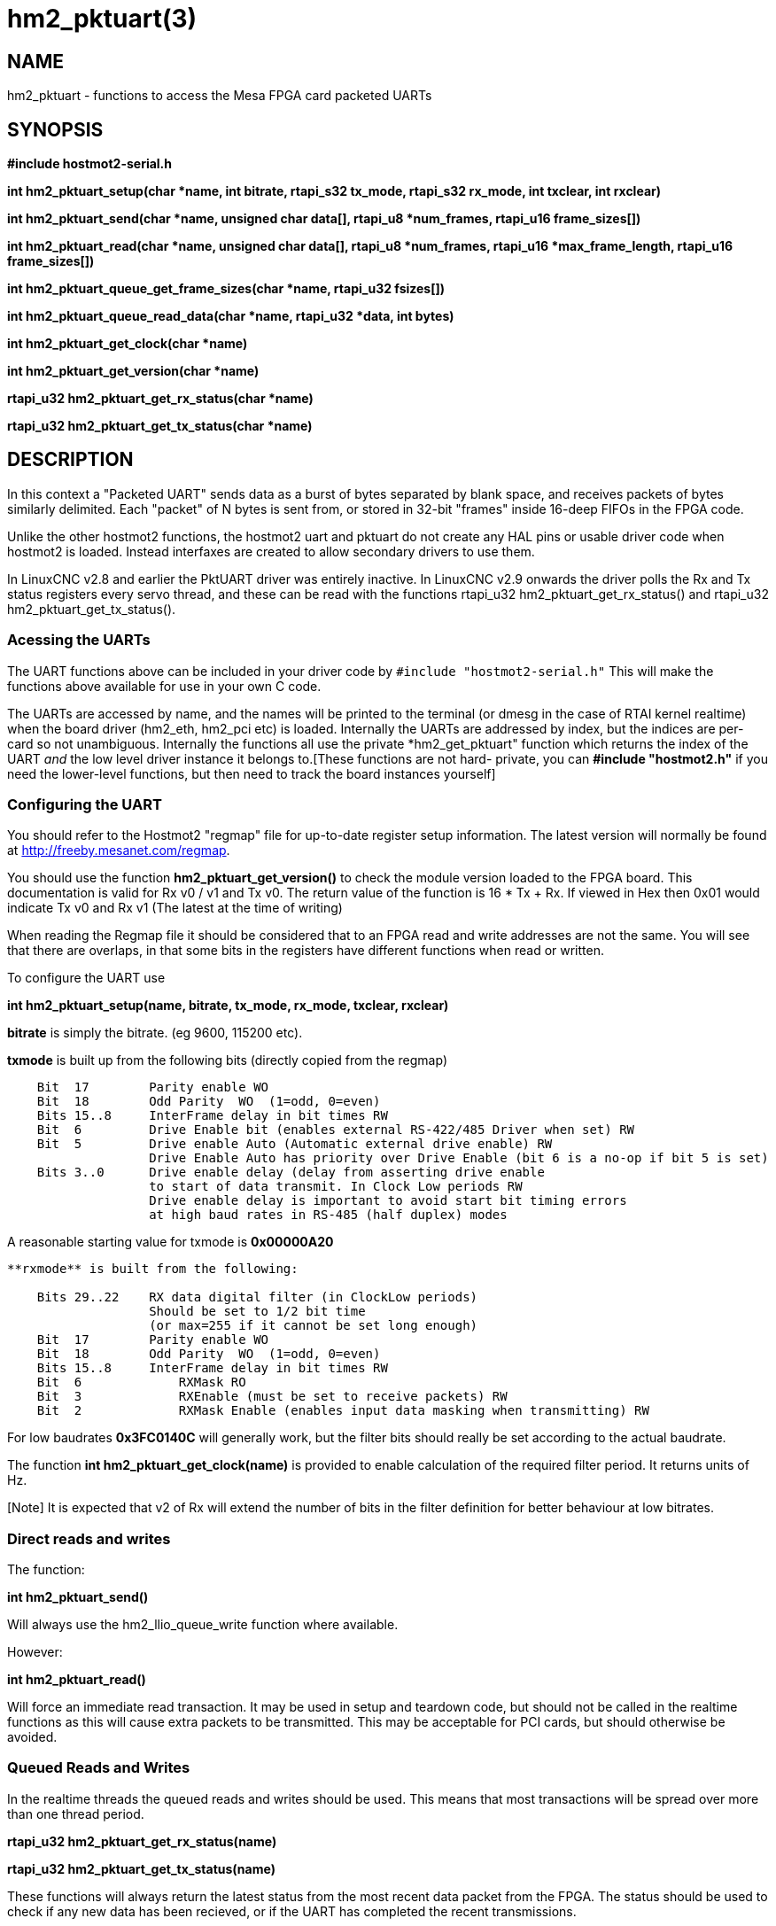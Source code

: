 = hm2_pktuart(3)


== NAME

hm2_pktuart - functions to access the Mesa FPGA card packeted UARTs

== SYNOPSIS

*#include hostmot2-serial.h*


*int hm2_pktuart_setup(char *name, int bitrate, rtapi_s32 tx_mode, rtapi_s32 rx_mode, int txclear, int rxclear)*

*int hm2_pktuart_send(char *name,  unsigned char data[], rtapi_u8 *num_frames, rtapi_u16 frame_sizes[])*

*int hm2_pktuart_read(char *name, unsigned char data[],  rtapi_u8 *num_frames, rtapi_u16 *max_frame_length, rtapi_u16 frame_sizes[])*

*int hm2_pktuart_queue_get_frame_sizes(char *name, rtapi_u32 fsizes[])*

*int hm2_pktuart_queue_read_data(char *name, rtapi_u32 *data, int bytes)*

*int hm2_pktuart_get_clock(char *name)*

*int hm2_pktuart_get_version(char *name)*

*rtapi_u32 hm2_pktuart_get_rx_status(char *name)*

*rtapi_u32 hm2_pktuart_get_tx_status(char *name)*


== DESCRIPTION

In this context a "Packeted UART" sends data as a burst of bytes
separated by blank space, and receives packets of bytes similarly
delimited. Each "packet" of N bytes is sent from, or stored in 32-bit
"frames" inside 16-deep FIFOs in the FPGA code.

Unlike the other hostmot2 functions, the hostmot2 uart and pktuart do not
create any HAL pins or usable driver code when hostmot2 is loaded.
Instead interfaxes are created to allow secondary drivers to use them.

In LinuxCNC v2.8 and earlier the PktUART driver was entirely inactive.
In LinuxCNC v2.9 onwards the driver polls the Rx and Tx status registers
every servo thread, and these can be read with the functions
rtapi_u32 hm2_pktuart_get_rx_status() and
rtapi_u32 hm2_pktuart_get_tx_status().

=== Acessing the UARTs ===

The UART functions above can be included in your driver code by
``#include "hostmot2-serial.h"``
This will make the functions above available for use in your own C code.

The UARTs are accessed by name, and the names will be printed to the
terminal (or dmesg in the case of RTAI kernel realtime) when the board
driver (hm2_eth, hm2_pci etc) is loaded.
Internally the UARTs are addressed by index, but the indices are per-card
so not unambiguous. Internally the functions all use the private
*hm2_get_pktuart" function which returns the index of the UART _and_ the
low level driver instance it belongs to.[These functions are not hard-
private, you can **#include "hostmot2.h"** if you need the lower-level
functions, but then need to track the board instances yourself]

=== Configuring the UART ===

You should refer to the Hostmot2 "regmap" file for up-to-date register
setup information. The latest version will normally be found at
http://freeby.mesanet.com/regmap.

You should use the function **hm2_pktuart_get_version()** to
check the module version loaded to the FPGA board. This documentation
is valid for Rx v0 / v1 and Tx v0. The return value of the function is
16 * Tx + Rx. If viewed in Hex then 0x01 would indicate Tx v0 and Rx v1
(The latest at the time of writing)

When reading the Regmap file it should be considered that to an FPGA
read and write addresses are not the same. You will see that there are
overlaps, in that some bits in the registers have different functions
when read or written.

To configure the UART use

*int hm2_pktuart_setup(name, bitrate, tx_mode, rx_mode, txclear, rxclear)*

**bitrate** is simply the bitrate. (eg 9600, 115200 etc).

**txmode** is built up from the following bits (directly copied from the
regmap)

----
    Bit  17        Parity enable WO
    Bit  18        Odd Parity  WO  (1=odd, 0=even)
    Bits 15..8     InterFrame delay in bit times RW
    Bit  6         Drive Enable bit (enables external RS-422/485 Driver when set) RW
    Bit  5         Drive enable Auto (Automatic external drive enable) RW
                   Drive Enable Auto has priority over Drive Enable (bit 6 is a no-op if bit 5 is set)
    Bits 3..0      Drive enable delay (delay from asserting drive enable
                   to start of data transmit. In Clock Low periods RW
                   Drive enable delay is important to avoid start bit timing errors
                   at high baud rates in RS-485 (half duplex) modes
----

A reasonable starting value for txmode is **0x00000A20**

----

**rxmode** is built from the following:

    Bits 29..22    RX data digital filter (in ClockLow periods)
                   Should be set to 1/2 bit time
                   (or max=255 if it cannot be set long enough)
    Bit  17        Parity enable WO
    Bit  18        Odd Parity  WO  (1=odd, 0=even)
    Bits 15..8     InterFrame delay in bit times RW
    Bit  6	       RXMask RO
    Bit  3	       RXEnable (must be set to receive packets) RW 
    Bit  2	       RXMask Enable (enables input data masking when transmitting) RW
----
For low baudrates **0x3FC0140C** will generally work, but the filter bits
should really be set according to the actual baudrate.

The function **int hm2_pktuart_get_clock(name)** is provided to
enable calculation of the required filter period. It returns units of Hz.

[Note] It is expected that v2 of Rx will extend the number of bits in
the filter definition for better behaviour at low bitrates.

=== Direct reads and writes ===

The function:

*int hm2_pktuart_send()*

Will always use the hm2_llio_queue_write function where available.

However:

*int hm2_pktuart_read()*

Will force an immediate read transaction. It may be used in setup and
teardown code, but should not be called in the realtime functions as
this will cause extra packets to be transmitted.
This may be acceptable for PCI cards, but should otherwise be avoided.

=== Queued Reads and Writes ===

In the realtime threads the queued reads and writes should be used. This
means that most transactions will be spread over more than one thread
period.

*rtapi_u32 hm2_pktuart_get_rx_status(name)*

*rtapi_u32 hm2_pktuart_get_tx_status(name)*

These functions will always return the latest status from the most
recent data packet from the FPGA. The status should be used to check if
any new data has been recieved, or if the UART has completed the recent
transmissions.

The Tx status is encoded as:

----

Bit  21	       FrameBuffer Has Data RO
Bits 20..16    Frames to send  RO
Bit  7	       Send busy RO
Bit  4	       SCFIFO Error RO
----

The Rx status is:

----

Bit  21	       FrameBuffer has data RO
Bits 20..16    Frames received RO
Bit  7	       Buffer error (RX idle but data in RX data FIFO) RO
Bit  6	       RXMask RO
Bit  5         Parity Error RW
Bit  4	       RCFIFO Error RW
Bit  1	       Overrun error (no stop bit when expected) (sticky) RW
Bit  0	       False Start bit error (sticky) RW
----

Based on the status of the Rx and Tx components reads or writes from the
FPGA can then be set up. This is typically a multi-step process:

1) rxstatus indicates that there are packets of data, but at this point
we need to know how big each packet is (and reading two much or two
little data from the FIFOs will cause problems).
2) Queue a read of the frame sizes. **hm2_pktuart_queue_get_frame_sizes(name, fsizes[])**
On return, the fsizes[] array will have been loaded with the frame sizes
(size in bytes). If fsizes are [8] [7] [6] and you only read 1 frame from
the data FIFO then on the next call to get_frame_sizes the returned array
would be [7] [6].
3) Wait one thread cycle to get the data. Note that there is no serial
latency here, the data is already on the FPGA but we can only know how
much data to request once we know the packet size
4) Queue enough data reads to get all the data frames that the packet
is spread over. **int hm2_pktuart_queue_read_data(name, data, bytes)**
On return the data[] array will have been loaded with enough 32-bit
frames to include "bytes" bytes.
5) Parse the data.

=== Data Formats ===

Both the Tx and Rx pack the bytes that are to be read or written in
32-bit "frames" stored in a 16-deep FIFO.

To send the sequence 01, 02, 03, 04, 05, 06  folowed by the sequence
F1, F2, F3, F3, F5, F6, F7 the registers
would be loaded with:

    0x04030201
    0xXXXX0605
    0xF4F3F2F1
    0xXXF7F6F5

(Where X indicates data that will be ignored).

ie, the data is filled right-to-left and right-justified with
consecutive packets not sharing a 32-bit frame.

=== Typical Usage ===

Because the transactions are necessarily split over multiple reads, and
some steps will have serial-port latency delays it is recommended to use
a state machine in the realtime code where waiting on input is not
possible.

[source, C]
----
int process(void *arg, long period) {
    static int state = START;

    switch (state) {
        case START:
        
            // Check for received data
            if (rxstatus & 0x200000) {
                state = WAIT_FOR_DATA_FRAME;
                break;
            }

            // No incoming data, so service the outputs
            
            if (time to send data){
                hm2_pktuart_send(pktUART_name, some_data);
                state = WAIT_FOR_SEND_COMPLETE;
            break;

        case WAIT_FOR_SEND_COMPLETE:
            if ( ! (txstatus & 0x80)){  // ie the Tx is not busy
                state = WAIT_FOR_DATA_FRAME;
            }
            break;

        case WAIT_FOR_DATA_FRAME:
            if ( ! ( rxstatus & 0x1F0000)) { // no data yet
                break;
            }
            // find the frame size
            hm2_pktuart_queue_get_frame_sizes(pktUART_name, fsizes);
            state = WAIT_FOR_FRAME_SIZES;
            frame_inde = 0;
            break;
            
        case WAIT_FOR_FRAME_SIZES:
        case FETCH_MORE_DATA:
            // This step may need to be iterated if there are multiple frames
            r = hm2_pktuart_queue_read_data(pktUART_name, rxdata, fsizes[frame_index]);
            state = WAIT_FOR_DATA; // Just a one-cycle delay, the data is on the FPGA
            break;

        case WAIT_FOR_DATA:
            parse_data(rxdata);
            if ((fsizes[++frame_index] & 0x3FF) > 0){
                state = FETCH_MORE_DATA;
            } else {
                state = WAIT_FOR_RX_CLEAR;
            }
            break;

        case WAIT_FOR_RX_CLEAR:
            if (rxstatus & 0x200000) break;
            state = START;
            break;
    }
}
----


== PINS

The functions / hostmot2 component do not create any HAL pins.

== EXAMPLE

See inuxcnc-dev/src/hal/components/mesa_pktgyro_test.comp for a simple
example (which might not work, and uses the deprecated direct reads and
writes. **mesa_modbus** is a better example, but significantly more
complex and less instructive because of that.

== Testing ==

The PktUART can be tested using low-level register writes outside the
realtime context using mesaflash. Here is an example bash script:

[source, bash]
----
# First setup the DDR and Alt Source regs for the 7I96
mesaflash --device 7i96 --addr 10.10.10.10 --wpo 0x1100=0x1F800
mesaflash --device 7i96 --addr 10.10.10.10 --wpo 0x1104=0x1C3FF
mesaflash --device 7i96 --addr 10.10.10.10 --wpo 0x1200=0x1F800
mesaflash --device 7i96 --addr 10.10.10.10 --wpo 0x1204=0x1C3FF
# Next set the baud rate DDS's for 9600 baud
mesaflash --device 7i96 --addr 10.10.10.10 --wpo 0x6300=0x65
mesaflash --device 7i96 --addr 10.10.10.10 --wpo 0x6700=0x65
# setup the TX and RX mode registers
mesaflash --device 7i96 --addr 10.10.10.10 --wpo 0x6400=0x00062840
mesaflash --device 7i96 --addr 10.10.10.10 --wpo 0x6800=0x3FC61408
# Reset the TX and RX UARTS
mesaflash --device 7i96 --addr 10.10.10.10 --wpo 0x6400=0x80010000
mesaflash --device 7i96 --addr 10.10.10.10 --wpo 0x6800=0x80010000
# load 7 bytes of data into the TX UART
mesaflash --device 7i96 --addr 10.10.10.10 --wpo 0x6100=0x54535251
mesaflash --device 7i96 --addr 10.10.10.10 --wpo 0x6100=0x58575655
mesaflash --device 7i96 --addr 10.10.10.10 --wpo 0x6100=0x64636261
mesaflash --device 7i96 --addr 10.10.10.10 --wpo 0x6100=0x68676665
# Command the TX UART to send 8 bytes twice
mesaflash --device 7i96 --addr 10.10.10.10 --wpo 0x6200=0x08
mesaflash --device 7i96 --addr 10.10.10.10 --wpo 0x6200=0x08
sleep .1
# display the RX mode reg, RX count, and the data
mesaflash --device 7i96 --addr 10.10.10.10 --rpo 0x6800
mesaflash --device 7i96 --addr 10.10.10.10 --rpo 0x6600
mesaflash --device 7i96 --addr 10.10.10.10 --rpo 0x6500
mesaflash --device 7i96 --addr 10.10.10.10 --rpo 0x6500
mesaflash --device 7i96 --addr 10.10.10.10 --rpo 0x6800
mesaflash --device 7i96 --addr 10.10.10.10 --rpo 0x6600
mesaflash --device 7i96 --addr 10.10.10.10 --rpo 0x6500
mesaflash --device 7i96 --addr 10.10.10.10 --rpo 0x6500
----

== AUTHOR

Andy Pugh

== LICENSE

GPL-2.0+
